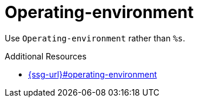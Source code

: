 :navtitle: Operating-environment
:keywords: reference, rule, Operating-environment

= Operating-environment

Use `Operating-environment` rather than `%s`.

.Additional Resources

* link:{ssg-url}#operating-environment[]

